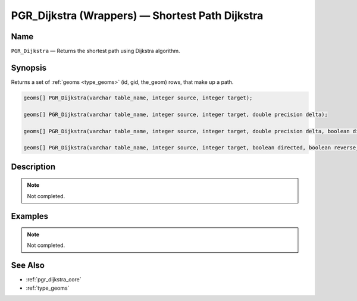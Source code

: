 .. 
   ****************************************************************************
    pgRouting Manual
    Copyright(c) pgRouting Contributors

    This work is licensed under a Creative Commons Attribution-Share Alike 3.0 
    License: http://creativecommons.org/licenses/by-sa/3.0/
   ****************************************************************************

.. _pgr_dijkstra_wrappers:

PGR_Dijkstra (Wrappers) — Shortest Path Dijkstra
===============================================================================

.. index:: 
	single: PGR_Dijkstra(varchar,integer,integer)
	single: PGR_Dijkstra(varchar,integer,integer,double precision)
	single: PGR_Dijkstra(varchar,integer,integer,double precision,boolean,boolean)
	single: PGR_Dijkstra(varchar,integer,integer,boolean,boolean)
	module: dijkstra

Name
-------------------------------------------------------------------------------

``PGR_Dijkstra`` — Returns the shortest path using Dijkstra algorithm.


Synopsis
-------------------------------------------------------------------------------

Returns a set of :ref:`geoms <type_geoms>` (id, gid, the_geom) rows, that make up a path.

.. code-block:: sql

	geoms[] PGR_Dijkstra(varchar table_name, integer source, integer target);

	geoms[] PGR_Dijkstra(varchar table_name, integer source, integer target, double precision delta);

	geoms[] PGR_Dijkstra(varchar table_name, integer source, integer target, double precision delta, boolean directed, boolean reverse_cost);

	geoms[] PGR_Dijkstra(varchar table_name, integer source, integer target, boolean directed, boolean reverse_cost);


Description
-------------------------------------------------------------------------------

.. note:: 
	Not completed.


Examples
-------------------------------------------------------------------------------

.. note:: 
	Not completed.


See Also
-------------------------------------------------------------------------------

* :ref:`pgr_dijkstra_core`
* :ref:`type_geoms`

